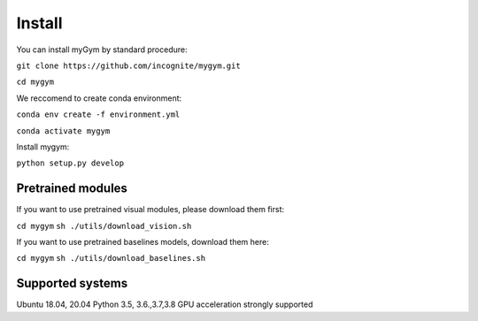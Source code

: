 .. _installation:

Install
==============

You can install myGym by standard procedure:

``git clone https://github.com/incognite/mygym.git``

``cd mygym``

We reccomend to create conda environment:

``conda env create -f environment.yml``

``conda activate mygym``

Install mygym:

``python setup.py develop``

Pretrained modules
------------------

If you want to use pretrained visual modules, please download them
first:

``cd mygym`` ``sh ./utils/download_vision.sh``

If you want to use pretrained baselines models, download them here:

``cd mygym`` ``sh ./utils/download_baselines.sh``

Supported systems
-----------------

Ubuntu 18.04, 20.04 Python 3.5, 3.6.,3.7,3.8 GPU acceleration strongly
supported